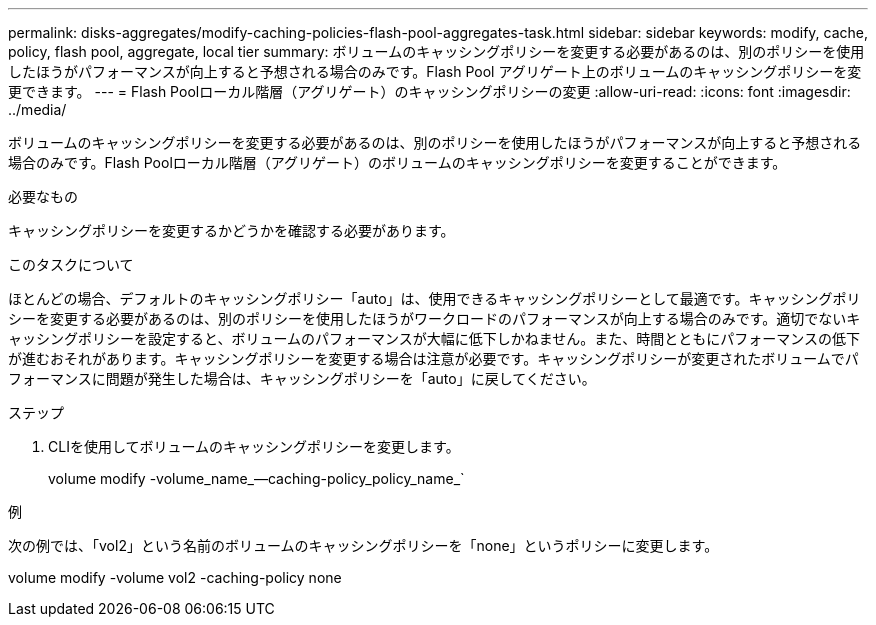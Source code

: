 ---
permalink: disks-aggregates/modify-caching-policies-flash-pool-aggregates-task.html 
sidebar: sidebar 
keywords: modify, cache, policy, flash pool, aggregate, local tier 
summary: ボリュームのキャッシングポリシーを変更する必要があるのは、別のポリシーを使用したほうがパフォーマンスが向上すると予想される場合のみです。Flash Pool アグリゲート上のボリュームのキャッシングポリシーを変更できます。 
---
= Flash Poolローカル階層（アグリゲート）のキャッシングポリシーの変更
:allow-uri-read: 
:icons: font
:imagesdir: ../media/


[role="lead"]
ボリュームのキャッシングポリシーを変更する必要があるのは、別のポリシーを使用したほうがパフォーマンスが向上すると予想される場合のみです。Flash Poolローカル階層（アグリゲート）のボリュームのキャッシングポリシーを変更することができます。

.必要なもの
キャッシングポリシーを変更するかどうかを確認する必要があります。

.このタスクについて
ほとんどの場合、デフォルトのキャッシングポリシー「auto」は、使用できるキャッシングポリシーとして最適です。キャッシングポリシーを変更する必要があるのは、別のポリシーを使用したほうがワークロードのパフォーマンスが向上する場合のみです。適切でないキャッシングポリシーを設定すると、ボリュームのパフォーマンスが大幅に低下しかねません。また、時間とともにパフォーマンスの低下が進むおそれがあります。キャッシングポリシーを変更する場合は注意が必要です。キャッシングポリシーが変更されたボリュームでパフォーマンスに問題が発生した場合は、キャッシングポリシーを「auto」に戻してください。

.ステップ
. CLIを使用してボリュームのキャッシングポリシーを変更します。
+
volume modify -volume_name_--caching-policy_policy_name_`



.例
次の例では、「vol2」という名前のボリュームのキャッシングポリシーを「none」というポリシーに変更します。

volume modify -volume vol2 -caching-policy none
